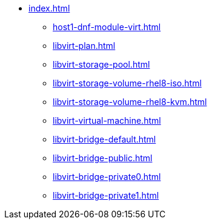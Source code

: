 * xref:index.adoc[]
** xref:host1-dnf-module-virt.adoc[]
** xref:libvirt-plan.adoc[]
** xref:libvirt-storage-pool.adoc[]
** xref:libvirt-storage-volume-rhel8-iso.adoc[]
** xref:libvirt-storage-volume-rhel8-kvm.adoc[]
** xref:libvirt-virtual-machine.adoc[]
** xref:libvirt-bridge-default.adoc[]
** xref:libvirt-bridge-public.adoc[]
** xref:libvirt-bridge-private0.adoc[]
** xref:libvirt-bridge-private1.adoc[]
